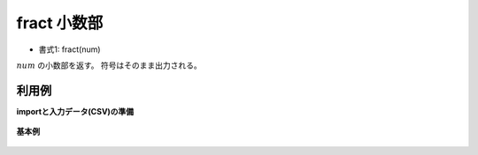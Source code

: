 fract 小数部
------------------

* 書式1: fract(num) 


:math:`num` の小数部を返す。
符号はそのまま出力される。


利用例
''''''''''''

**importと入力データ(CSV)の準備**

  .. code-block:: python
    :linenos:

    import nysol.mcmd as nm

    with open('dat1.csv','w') as f:
      f.write(
    '''id,val
    1,3.14
    2,3
    3,
    4,-12.56789
    5,1.2345e+2
    6,1.2345e-10
    ''')


**基本例**


  .. code-block:: python
    :linenos:

    nm.mcal(c='fract(${val})', a='rsl', i="dat1.csv", o="rsl1.csv").run()
    ### rsl1.csv の内容
    # id,val,rsl
    # 1,3.14,0.14
    # 2,3,0
    # 3,,
    # 4,-12.56789,-0.56789
    # 5,1.2345e+2,0.45
    # 6,1.2345e-10,1.2345e-10


